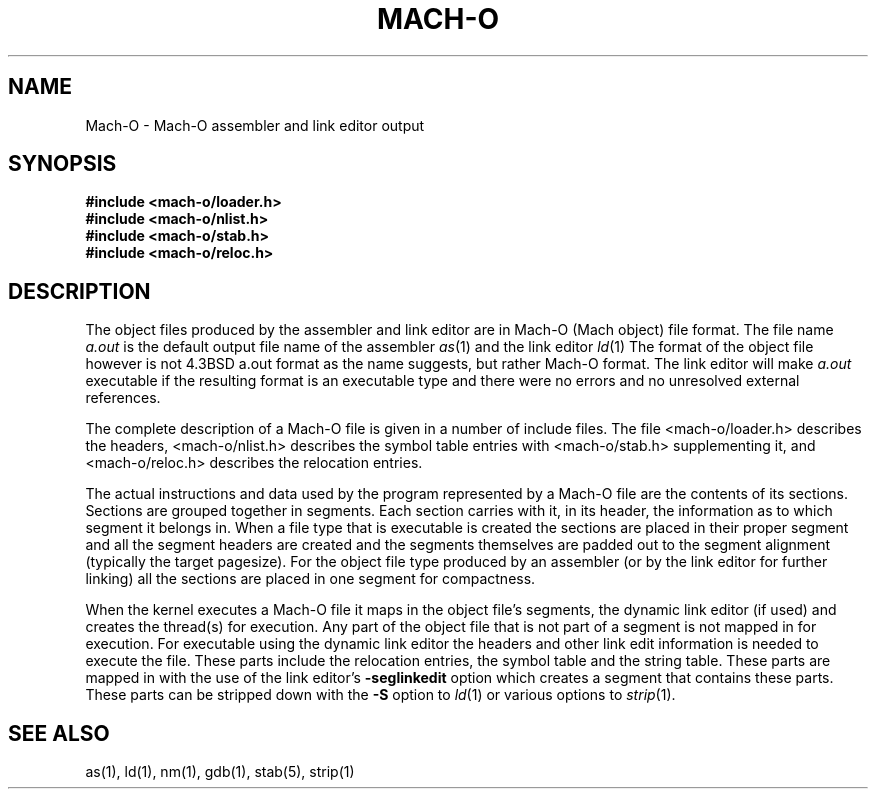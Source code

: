 .TH MACH-O 5 "October 22, 2001" "Apple Computer, Inc."
.SH NAME
Mach-O \- Mach-O assembler and link editor output
.SH SYNOPSIS
.nf
.B #include <mach-o/loader.h>
.B #include <mach-o/nlist.h>
.B #include <mach-o/stab.h>
.B #include <mach-o/reloc.h>
.fi
.SH DESCRIPTION
The object files produced by the assembler and link editor are in Mach-O
(Mach object) file format.
The file name
.I a.out
is the default output file name of the assembler
.IR as (1)
and the link editor
.IR ld (1)
.
The format of the object file however is not 4.3BSD a.out format as the
name suggests, but rather Mach-O format.
The link editor will make
.I a.out
executable if the resulting format is an executable type and there were no
errors and no unresolved external references.
.PP
The complete description of a Mach-O file is given in a number of include files.
The file <mach-o/loader.h> describes the headers, <mach-o/nlist.h> describes
the symbol table entries with <mach-o/stab.h> supplementing it,
and <mach-o/reloc.h> describes the relocation entries.
.PP
The actual instructions and data used by the program represented by a Mach-O
file are the contents of its sections.  Sections are grouped together in
segments.  Each section carries with it, in its header, the information as to
which segment it belongs in.  When a file type that is executable is created
the sections are placed in their proper segment and all the segment headers are
created and the segments themselves are padded out to the segment alignment
(typically the target pagesize).  For the object file type produced by an
assembler (or by the link editor for further linking) all the sections are
placed in one segment for compactness.
.PP
When the kernel executes a Mach-O file it maps in the object file's segments,
the dynamic link editor (if used) and creates the thread(s) for execution.  Any
part of the object file that is not part of a segment is not mapped in for
execution.  For executable using the dynamic link editor the headers and other
link edit information is needed to execute the file.  These parts include the
relocation entries, the symbol table and the string table.  These parts are
mapped in with the use of the link editor's
.B \-seglinkedit
option which creates a segment that contains these parts.
These parts can be stripped down with the
.B \-S
option to 
.IR ld (1)
or various options to
.IR strip (1).
.PP
.SH "SEE ALSO"
as(1), ld(1), nm(1), gdb(1), stab(5), strip(1)
